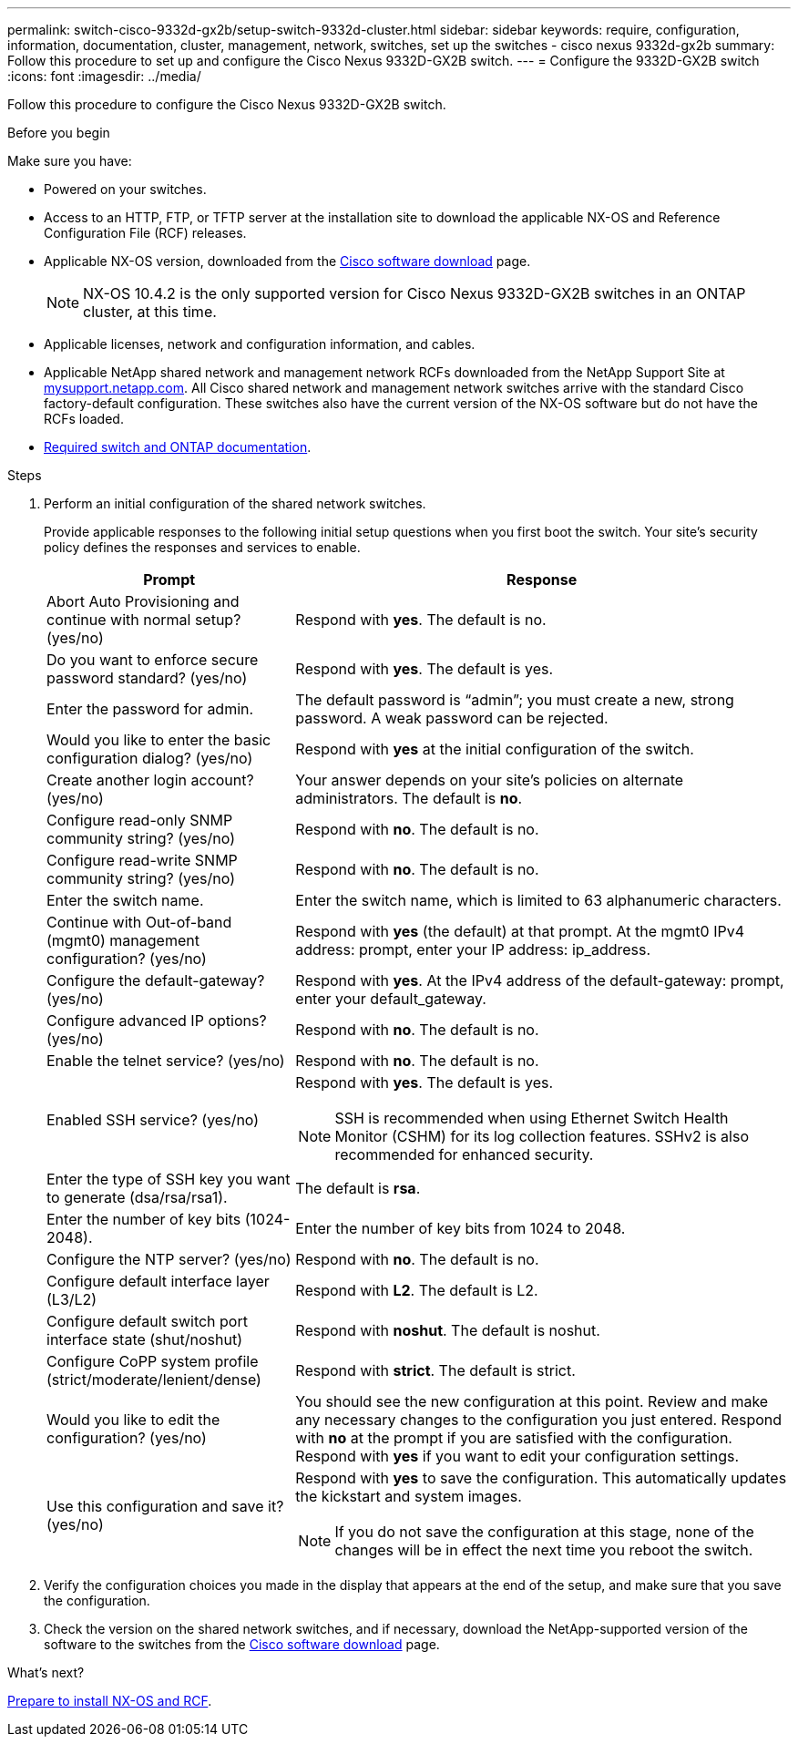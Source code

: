 ---
permalink: switch-cisco-9332d-gx2b/setup-switch-9332d-cluster.html
sidebar: sidebar
keywords: require, configuration, information, documentation, cluster, management, network, switches, set up the switches - cisco nexus 9332d-gx2b
summary: Follow this procedure to set up and configure the Cisco Nexus 9332D-GX2B switch.
---
= Configure the 9332D-GX2B switch
:icons: font
:imagesdir: ../media/

[.lead]
Follow this procedure to configure the Cisco Nexus 9332D-GX2B switch.

.Before you begin

Make sure you have:

* Powered on your switches.
* Access to an HTTP, FTP, or TFTP server at the installation site to download the applicable NX-OS and Reference Configuration File (RCF) releases.
* Applicable NX-OS version, downloaded from the https://software.cisco.com/download/home[Cisco software download^] page. 
+
NOTE: NX-OS 10.4.2 is the only supported version for Cisco Nexus 9332D-GX2B switches in an ONTAP cluster, at this time.

* Applicable licenses, network and configuration information, and cables.
* Applicable NetApp shared network and management network RCFs downloaded from the NetApp Support Site at http://mysupport.netapp.com/[mysupport.netapp.com^]. All Cisco shared network and management network switches arrive with the standard Cisco factory-default configuration. These switches also have the current version of the NX-OS software but do not have the RCFs loaded.
* link:required-documentation-9332d-cluster.html[Required switch and ONTAP documentation].


.Steps
. Perform an initial configuration of the shared network switches.
+
Provide applicable responses to the following initial setup questions when you first boot the switch. Your site's security policy defines the responses and services to enable.
+
[options="header" cols="1,2"]
|===
| Prompt| Response
a|
Abort Auto Provisioning and continue with normal setup? (yes/no)
a|
Respond with *yes*. The default is no.
a|
Do you want to enforce secure password standard? (yes/no)
a|
Respond with *yes*. The default is yes.
a|
Enter the password for admin.
a|
The default password is "`admin`"; you must create a new, strong password. A weak password can be rejected.
a|
Would you like to enter the basic configuration dialog? (yes/no)
a|
Respond with *yes* at the initial configuration of the switch.
a|
Create another login account? (yes/no)
a|
Your answer depends on your site's policies on alternate administrators. The default is *no*.
a|
Configure read-only SNMP community string? (yes/no)
a|
Respond with *no*. The default is no.
a|
Configure read-write SNMP community string? (yes/no)
a|
Respond with *no*. The default is no.
a|
Enter the switch name.
a|
Enter the switch name, which is limited to 63 alphanumeric characters.
a|
Continue with Out-of-band (mgmt0) management configuration? (yes/no)
a|
Respond with *yes* (the default) at that prompt. At the mgmt0 IPv4 address: prompt, enter your IP address: ip_address.
a|
Configure the default-gateway? (yes/no)
a|
Respond with *yes*. At the IPv4 address of the default-gateway: prompt, enter your default_gateway.
a|
Configure advanced IP options? (yes/no)
a|
Respond with *no*. The default is no.
a|
Enable the telnet service? (yes/no)
a|
Respond with *no*. The default is no.
a|
Enabled SSH service? (yes/no)
a|
Respond with *yes*. The default is yes.

NOTE: SSH is recommended when using Ethernet Switch Health Monitor (CSHM) for its log collection features. SSHv2 is also recommended for enhanced security.
a|
Enter the type of SSH key you want to generate (dsa/rsa/rsa1).
a|
The default is *rsa*.
a|
Enter the number of key bits (1024-2048).
a|
Enter the number of key bits from 1024 to 2048.
a|
Configure the NTP server? (yes/no)
a|
Respond with *no*. The default is no.
a|
Configure default interface layer (L3/L2)
a|
Respond with *L2*. The default is L2.
a|
Configure default switch port interface state (shut/noshut)
a|
Respond with *noshut*. The default is noshut.
a|
Configure CoPP system profile (strict/moderate/lenient/dense)
a|
Respond with *strict*. The default is strict.
a|
Would you like to edit the configuration? (yes/no)
a|
You should see the new configuration at this point. Review and make any necessary changes to the configuration you just entered. Respond with *no* at the prompt if you are satisfied with the configuration. Respond with *yes* if you want to edit your configuration settings.
a|
Use this configuration and save it? (yes/no)
a|
Respond with *yes* to save the configuration. This automatically updates the kickstart and system images.

NOTE: If you do not save the configuration at this stage, none of the changes will be in effect the next time you reboot the switch.
|===

. Verify the configuration choices you made in the display that appears at the end of the setup, and make sure that you save the configuration.
. Check the version on the shared network switches, and if necessary, download the 
NetApp-supported version of the software to the switches from the https://software.cisco.com/download/home[Cisco software download^] page.

.What's next?

link:install-nxos-overview-9332d-cluster.html[Prepare to install NX-OS and RCF].

// New content for OAM project, AFFFASDOC-331, 2025-MAY-08